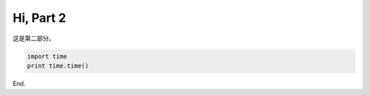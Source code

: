 
Hi, Part 2
===============

.. contents::

这是第二部分。

.. code:: python
    
    import time
    print time.time()


End.

